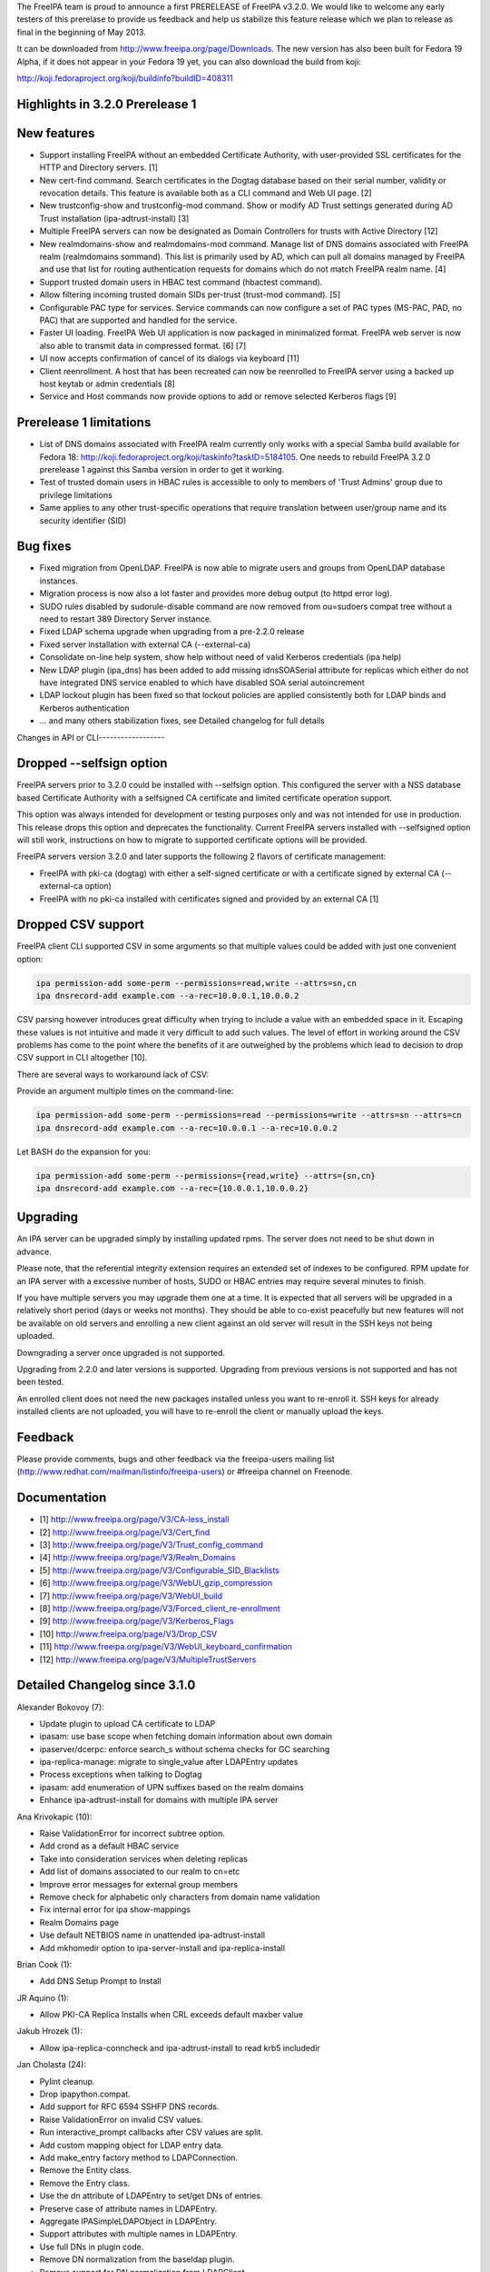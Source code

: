 The FreeIPA team is proud to announce a first PRERELEASE of FreeIPA
v3.2.0. We would like to welcome any early testers of this prerelase to
provide us feedback and help us stabilize this feature release which we
plan to release as final in the beginning of May 2013.

It can be downloaded from http://www.freeipa.org/page/Downloads. The new
version has also been built for Fedora 19 Alpha, if it does not appear
in your Fedora 19 yet, you can also download the build from koji:

http://koji.fedoraproject.org/koji/buildinfo?buildID=408311



Highlights in 3.2.0 Prerelease 1
--------------------------------



New features
----------------------------------------------------------------------------------------------

-  Support installing FreeIPA without an embedded Certificate Authority,
   with user-provided SSL certificates for the HTTP and Directory
   servers. [1]
-  New cert-find command. Search certificates in the Dogtag database
   based on their serial number, validity or revocation details. This
   feature is available both as a CLI command and Web UI page. [2]
-  New trustconfig-show and trustconfig-mod command. Show or modify AD
   Trust settings generated during AD Trust installation
   (ipa-adtrust-install) [3]
-  Multiple FreeIPA servers can now be designated as Domain Controllers
   for trusts with Active Directory [12]
-  New realmdomains-show and realmdomains-mod command. Manage list of
   DNS domains associated with FreeIPA realm (realmdomains sommand).
   This list is primarily used by AD, which can pull all domains managed
   by FreeIPA and use that list for routing authentication requests for
   domains which do not match FreeIPA realm name. [4]
-  Support trusted domain users in HBAC test command (hbactest command).
-  Allow filtering incoming trusted domain SIDs per-trust (trust-mod
   command). [5]
-  Configurable PAC type for services. Service commands can now
   configure a set of PAC types (MS-PAC, PAD, no PAC) that are supported
   and handled for the service.
-  Faster UI loading. FreeIPA Web UI application is now packaged in
   minimalized format. FreeIPA web server is now also able to transmit
   data in compressed format. [6] [7]
-  UI now accepts confirmation of cancel of its dialogs via keyboard
   [11]
-  Client reenrollment. A host that has been recreated can now be
   reenrolled to FreeIPA server using a backed up host keytab or admin
   credentials [8]
-  Service and Host commands now provide options to add or remove
   selected Kerberos flags [9]



Prerelease 1 limitations
----------------------------------------------------------------------------------------------

-  List of DNS domains associated with FreeIPA realm currently only
   works with a special Samba build available for Fedora 18:
   http://koji.fedoraproject.org/koji/taskinfo?taskID=5184105. One needs
   to rebuild FreeIPA 3.2.0 prerelease 1 against this Samba version in
   order to get it working.
-  Test of trusted domain users in HBAC rules is accessible to only to
   members of 'Trust Admins' group due to privilege limitations
-  Same applies to any other trust-specific operations that require
   translation between user/group name and its security identifier (SID)



Bug fixes
----------------------------------------------------------------------------------------------

-  Fixed migration from OpenLDAP. FreeIPA is now able to migrate users
   and groups from OpenLDAP database instances.
-  Migration process is now also a lot faster and provides more debug
   output (to httpd error log).
-  SUDO rules disabled by sudorule-disable command are now removed from
   ou=sudoers compat tree without a need to restart 389 Directory Server
   instance.
-  Fixed LDAP schema upgrade when upgrading from a pre-2.2.0 release
-  Fixed server installation with external CA (--external-ca)
-  Consolidate on-line help system, show help without need of valid
   Kerberos credentials (ipa help)
-  New LDAP plugin (ipa_dns) has been added to add missing idnsSOASerial
   attribute for replicas which either do not have integrated DNS
   service enabled to which have disabled SOA serial autoincrement
-  LDAP lockout plugin has been fixed so that lockout policies are
   applied consistently both for LDAP binds and Kerberos authentication
-  ... and many others stabilization fixes, see Detailed changelog for
   full details



Changes in API or CLI------------------



Dropped --selfsign option
----------------------------------------------------------------------------------------------

FreeIPA servers prior to 3.2.0 could be installed with --selfsign
option. This configured the server with a NSS database based Certificate
Authority with a selfsigned CA certificate and limited certificate
operation support.

This option was always intended for development or testing purposes only
and was not intended for use in production. This release drops this
option and deprecates the functionality. Current FreeIPA servers
installed with --selfsigned option will still work, instructions on how
to migrate to supported certificate options will be provided.

FreeIPA servers version 3.2.0 and later supports the following 2 flavors
of certificate management:

-  FreeIPA with pki-ca (dogtag) with either a self-signed certificate or
   with a certificate signed by external CA (--external-ca option)
-  FreeIPA with no pki-ca installed with certificates signed and
   provided by an external CA [1]



Dropped CSV support
----------------------------------------------------------------------------------------------

FreeIPA client CLI supported CSV in some arguments so that multiple
values could be added with just one convenient option:

.. code-block:: text

    ipa permission-add some-perm --permissions=read,write --attrs=sn,cn
    ipa dnsrecord-add example.com --a-rec=10.0.0.1,10.0.0.2

CSV parsing however introduces great difficulty when trying to include a
value with an embedded space in it. Escaping these values is not
intuitive and made it very difficult to add such values. The level of
effort in working around the CSV problems has come to the point where
the benefits of it are outweighed by the problems which lead to decision
to drop CSV support in CLI altogether [10].

There are several ways to workaround lack of CSV:

Provide an argument multiple times on the command-line:

.. code-block:: text

    ipa permission-add some-perm --permissions=read --permissions=write --attrs=sn --attrs=cn
    ipa dnsrecord-add example.com --a-rec=10.0.0.1 --a-rec=10.0.0.2

Let BASH do the expansion for you:

.. code-block:: text

    ipa permission-add some-perm --permissions={read,write} --attrs={sn,cn}
    ipa dnsrecord-add example.com --a-rec={10.0.0.1,10.0.0.2}

Upgrading
---------

An IPA server can be upgraded simply by installing updated rpms. The
server does not need to be shut down in advance.

Please note, that the referential integrity extension requires an
extended set of indexes to be configured. RPM update for an IPA server
with a excessive number of hosts, SUDO or HBAC entries may require
several minutes to finish.

If you have multiple servers you may upgrade them one at a time. It is
expected that all servers will be upgraded in a relatively short period
(days or weeks not months). They should be able to co-exist peacefully
but new features will not be available on old servers and enrolling a
new client against an old server will result in the SSH keys not being
uploaded.

Downgrading a server once upgraded is not supported.

Upgrading from 2.2.0 and later versions is supported. Upgrading from
previous versions is not supported and has not been tested.

An enrolled client does not need the new packages installed unless you
want to re-enroll it. SSH keys for already installed clients are not
uploaded, you will have to re-enroll the client or manually upload the
keys.

Feedback
--------

Please provide comments, bugs and other feedback via the freeipa-users
mailing list (http://www.redhat.com/mailman/listinfo/freeipa-users) or
#freeipa channel on Freenode.

Documentation
-------------

-  [1] http://www.freeipa.org/page/V3/CA-less_install
-  [2] http://www.freeipa.org/page/V3/Cert_find
-  [3] http://www.freeipa.org/page/V3/Trust_config_command
-  [4] http://www.freeipa.org/page/V3/Realm_Domains
-  [5] http://www.freeipa.org/page/V3/Configurable_SID_Blacklists
-  [6] http://www.freeipa.org/page/V3/WebUI_gzip_compression
-  [7] http://www.freeipa.org/page/V3/WebUI_build
-  [8] http://www.freeipa.org/page/V3/Forced_client_re-enrollment
-  [9] http://www.freeipa.org/page/V3/Kerberos_Flags
-  [10] http://www.freeipa.org/page/V3/Drop_CSV
-  [11] http://www.freeipa.org/page/V3/WebUI_keyboard_confirmation
-  [12] http://www.freeipa.org/page/V3/MultipleTrustServers



Detailed Changelog since 3.1.0
------------------------------

Alexander Bokovoy (7):

-  Update plugin to upload CA certificate to LDAP
-  ipasam: use base scope when fetching domain information about own
   domain
-  ipaserver/dcerpc: enforce search_s without schema checks for GC
   searching
-  ipa-replica-manage: migrate to single_value after LDAPEntry updates
-  Process exceptions when talking to Dogtag
-  ipasam: add enumeration of UPN suffixes based on the realm domains
-  Enhance ipa-adtrust-install for domains with multiple IPA server

Ana Krivokapic (10):

-  Raise ValidationError for incorrect subtree option.
-  Add crond as a default HBAC service
-  Take into consideration services when deleting replicas
-  Add list of domains associated to our realm to cn=etc
-  Improve error messages for external group members
-  Remove check for alphabetic only characters from domain name
   validation
-  Fix internal error for ipa show-mappings
-  Realm Domains page
-  Use default NETBIOS name in unattended ipa-adtrust-install
-  Add mkhomedir option to ipa-server-install and ipa-replica-install

Brian Cook (1):

-  Add DNS Setup Prompt to Install

JR Aquino (1):

-  Allow PKI-CA Replica Installs when CRL exceeds default maxber value

Jakub Hrozek (1):

-  Allow ipa-replica-conncheck and ipa-adtrust-install to read krb5
   includedir

Jan Cholasta (24):

-  Pylint cleanup.
-  Drop ipapython.compat.
-  Add support for RFC 6594 SSHFP DNS records.
-  Raise ValidationError on invalid CSV values.
-  Run interactive_prompt callbacks after CSV values are split.
-  Add custom mapping object for LDAP entry data.
-  Add make_entry factory method to LDAPConnection.
-  Remove the Entity class.
-  Remove the Entry class.
-  Use the dn attribute of LDAPEntry to set/get DNs of entries.
-  Preserve case of attribute names in LDAPEntry.
-  Aggregate IPASimpleLDAPObject in LDAPEntry.
-  Support attributes with multiple names in LDAPEntry.
-  Use full DNs in plugin code.
-  Remove DN normalization from the baseldap plugin.
-  Remove support for DN normalization from LDAPClient.
-  Fix remove while iterating in suppress_netgroup_memberof.
-  Remove disabled entries from sudoers compat tree.
-  Fix internal error in output_for_cli method of
   sudorule_{enable,disable}.
-  Do not fail if schema cannot be retrieved from LDAP server.
-  Allow disabling LDAP schema retrieval in LDAPClient and IPAdmin.
-  Allow disabling attribute decoding in LDAPClient and IPAdmin.
-  Disable schema retrieval and attribute decoding when talking to AD
   GC.
-  Add Kerberos ticket flags management to service and host plugins.

John Dennis (2):

-  Cookie Expires date should be locale insensitive
-  Use secure method to acquire IPA CA certificate

Lynn Root (4):

-  Switch %r specifiers to '%s' in Public errors
-  Added the ability to do Beta versioning
-  Fixed the catch of the hostname option during ipa-server-install
-  Raise ValidationError when CSR does not have a subject hostname

Martin Kosek (58):

-  Add Lynn Root to Contributors.txt
-  Enable SSSD on client install
-  Fix delegation-find command --group handling
-  Do not crash when Kerberos SRV record is not found
-  permission-find no longer crashes with --targetgroup
-  Avoid CRL migration error message
-  Sort LDAP updates properly
-  Upgrade process should not crash on named restart
-  Installer should not connect to 127.0.0.1
-  Fix migration for openldap DS
-  Remove unused krbV imports
-  Use fully qualified CCACHE names
-  Fix permission_find test error
-  Add trusconfig-show and trustconfig-mod commands
-  ipa-kdb: add sentinel for LDAPDerefSpec allocation
-  ipa-kdb: avoid ENOMEM when all SIDs are filtered out
-  ipa-kdb: reinitialize LDAP configuration for known realms
-  Add SID blacklist attributes
-  ipa-kdb: read SID blacklist from LDAP
-  ipa-sam: Fill SID blacklist when trust is added
-  ipa-adtrust-install should ask for SID generation
-  Test NetBIOS name clash before creating a trust
-  Generalize AD GC search
-  Do not hide SID resolver error in group-add-member
-  Add support for AD users to hbactest command
-  Fix hbachelp examples formatting
-  ipa-kdb: remove memory leaks
-  ipa-kdb: fix retry logic in ipadb_deref_search
-  Add autodiscovery section in ipa-client-install man pages
-  Avoid internal error when user is not Trust admin
-  Use fixed test domain in realmdomains test
-  Bump FreeIPA version for development branch
-  Remove ORDERING for IA5 attributeTypes
-  Fix includedir directive in krb5.conf template
-  Use new 389-ds-base cleartext password API
-  Do not hide idrange-add errors when adding trust
-  Preserve order of servers in ipa-client-install
-  Avoid multiple client discovery with fixed server list
-  Update named.conf parser
-  Use tkey-gssapi-keytab in named.conf
-  Do not force named connections on upgrades
-  ipa-client discovery with anonymous access off
-  Use temporary CCACHE in ipa-client-install
-  Improve client install LDAP cert retrieval fallback
-  Configure ipa_dns DS plugin on install and upgrade
-  Fix structured DNS record output
-  Bump selinux-policy requires
-  Clean spec file for Fedora 19
-  Remove build warnings
-  Remove syslog.target from ipa.server
-  Put pid-file to named.conf
-  Update mod_wsgi socket directory
-  Normalize RA agent certificate
-  Require 389-base-base 1.3.0.5
-  Change CNAME and DNAME attributes to single valued
-  Improve CNAME record validation
-  Improve DNAME record validation
-  Become 3.2.0 Prerelease 1

Petr Spacek (1):

-  Add 389 DS plugin for special idnsSOASerial attribute handling

Petr Viktorin (101):

-  Sort Options and Outputs in API.txt
-  Add the CA cert to LDAP after the CA install
-  Better logging for AdminTool and ipa-ldap-updater
-  Port ipa-replica-prepare to the admintool framework
-  Make ipapython.dogtag log requests at debug level, not info
-  Don't add another nsDS5ReplicaId on updates if one already exists
-  Improve \`ipa --help\` output
-  Print help to stderr on error
-  Store the OptionParser in the API, use it to print unified help
   messages
-  Simplify \`ipa help topics\` output
-  Add command summary to \`ipa COMMAND --help\` output
-  Mention \`ipa COMMAND --help\` as the preferred way to get command
   help
-  Parse command arguments before creating a context
-  Add tests for the help command & --help options
-  In topic help text, mention how to get help for commands
-  Check SSH connection in ipa-replica-conncheck
-  Use ipauniqueid for the RDN of sudo commands
-  Prevent a sudo command from being deleted if it is a member of a sudo
   rule
-  Update sudocmd ACIs to use targetfilter
-  Add the version option to all Commands
-  Add ipalib.messages
-  Add client capabilities, enable messages
-  Rename the "messages" Output of the i18n_messages command to "texts"
-  Fix permission validation and normalization in aci.py
-  Remove csv_separator and csv_skipspace Param arguments
-  Drop support for CSV in the CLI client
-  Update argument docs to reflect dropped CSV support
-  Update plugin docstrings (topic help) to reflect dropped CSV support
-  cli: Do interactive prompting after a context is created
-  Remove some unused imports
-  Remove unused methods from Entry, Entity, and IPAdmin
-  Derive Entity class from Entry, and move it to ldapupdate
-  Use explicit loggers in ldap2 code
-  Move LDAPEntry to ipaserver.ipaldap and derive Entry from it
-  Remove connection-creating code from ShemaCache
-  Move the decision to force schema updates out of IPASimpleLDAPObject
-  Move SchemaCache and IPASimpleLDAPObject to ipaserver.ipaldap
-  Start LDAPConnection, a common base for ldap2 and IPAdmin
-  Make IPAdmin not inherit from IPASimpleLDAPObject
-  Move schema-related methods to LDAPConnection
-  Move DN handling methods to LDAPConnection
-  Move filter making methods to LDAPConnection
-  Move entry finding methods to LDAPConnection
-  Remove unused proxydn functionality from IPAdmin
-  Move entry add, update, remove, rename to LDAPConnection
-  Implement some of IPAdmin's legacy methods in terms of LDAPConnection
   methods
-  Replace setValue by keyword arguments when creating entries
-  Use update_entry with a single entry in adtrustinstance
-  Replace entry.getValues() by entry.get()
-  Replace entry.setValue/setValues by item assignment
-  Replace add_s and delete_s by their newer equivalents
-  Change {add,update,delete}_entry to take LDAPEntries
-  Remove unused imports from ipaserver/install
-  Remove unused bindcert and bindkey arguments to IPAdmin
-  Turn the LDAPError handler into a context manager
-  Remove dbdir, binddn, bindpwd from IPAdmin
-  Remove IPAdmin.updateEntry calls from fix_replica_agreements
-  Remove IPAdmin.get_dns_sorted_by_length
-  Replace IPAdmin.checkTask by replication.wait_for_task
-  Introduce LDAPEntry.single_value for getting single-valued attributes
-  Remove special-casing for missing and single-valued attributes in
   LDAPUpdate._entry_to_entity
-  Replace entry.getValue by entry.single_value
-  Replace getList by a get_entries method
-  Remove toTupleList and attrList from LDAPEntry
-  Rename LDAPConnection to LDAPClient
-  Replace addEntry with add_entry
-  Replace deleteEntry with delete_entry
-  Fix typo and traceback suppression in replication.py
-  replace getEntry with get_entry (or get_entries if scope !=
   SCOPE_BASE)
-  Inline inactivateEntry in its only caller
-  Inline waitForEntry in its only caller
-  Proxy LDAP methods explicitly rather than using \__getattr_\_
-  Remove search_s and search_ext_s from IPAdmin
-  Replace IPAdmin.start_tls_s by an \__init_\_ argument
-  Remove IPAdmin.sasl_interactive_bind_s
-  Remove IPAdmin.simple_bind_s
-  Remove IPAdmin.unbind_s(), keep unbind()
-  Use ldap instead of \_ldap in ipaldap
-  Do not use global variables in migration.py
-  Use IPAdmin rather than raw python-ldap in migration.bind
-  Use IPAdmin rather than raw python-ldap in ipactl
-  Remove some uses of raw python-ldap
-  Improve LDAPEntry tests
-  Fix installing server with external CA
-  Change DNA magic value to -1 to make UID 999 usable
-  Move ipaldap to ipapython
-  Remove ipaserver/ipaldap.py
-  Use IPAdmin rather than raw python-ldap in ipa-client-install
-  Use IPAdmin rather than raw python-ldap in migration.py and
   ipadiscovery.py
-  Remove unneeded python-ldap imports
-  Don't download the schema in ipadiscovery
-  ipa-server-install: Make temporary pin files available for the whole
   installation
-  ipa-server-install: Remove the --selfsign option
-  Remove unused ipapython.certdb.CertDB class
-  ipaserver.install.certs: Introduce NSSDatabase as a more generic
   certutil wrapper
-  Trust CAs from PKCS#12 files even if they don't have Friendly Names
-  dsinstance, httpinstance: Don't hardcode 'Server-Cert'
-  Support installing with custom SSL certs, without a CA
-  Load the CA cert into server NSS databases
-  Do not call cert-\* commands in host plugin if a RA is not available
-  ipa-client-install: Do not request host certificate if server is
   CA-less

Petr Vobornik (38):

-  Make confirm_dialog a base class of revoke and restore certificate
   dialogs
-  Make confirm_dialog a base class for deleter dialog
-  Make confirm_dialog a base class for message_dialog
-  Confirm mixin
-  Confirm adder dialog by enter
-  Confirm error dialog by enter
-  Focus last dialog when some is closed
-  Confirm association dialogs by enter
-  Standardize login password reset, user reset password and host set
   OTP dialogs
-  Focus first input element after 'Add and Add another'
-  Enable mod_deflate
-  Use Uglify.js for JS optimization
-  Dojo Builder
-  Config files for builder of FreeIPA UI layer
-  Minimal Dojo layer
-  Web UI development environment directory structure and configuration
-  Web UI Sync development utility
-  Move of Web UI non AMD dep. libs to libs subdirectory
-  Move of core Web UI files to AMD directory
-  Update JavaScript Lint configuration file
-  AMD config file
-  Change Web UI sources to simple AMD modules
-  Updated makefiles to build FreeIPA Web UI layer
-  Change tests to use AMD loader
-  Fix BuildRequires: rhino replaced with java-1.7.0-openjdk
-  Develop.js extended
-  Allow to specify modules for which builder doesn't raise dependency
   error
-  Web UI build profile updated
-  Combobox keyboard support
-  Fix dirty state update of editable combobox
-  Fix handling of no_update flag in Web UI
-  Web UI: configurable SID blacklists
-  Web UI:Certificate pages
-  Web UI:Choose different search option for cert-find
-  Fixed Web UI build error caused by rhino changes in F19
-  Nestable checkbox/radio widget
-  Added Web UI support for service PAC type option: NONE
-  Web UI: Disable cert functionality if a CA is not available

Rob Crittenden (16):

-  Convert uniqueMember members into DN objects.
-  Add Ana Krivokapic to Contributors.txt
-  Do SSL CA verification and hostname validation.
-  Don't initialize NSS if we don't have to, clean up unused cert refs
-  Update anonymous access ACI to protect secret attributes.
-  Make certmonger a (pre) requires on server, restart it before
   upgrading
-  Use new certmonger locking to prevent NSS database corruption.
-  Improve migration performance
-  Add LDAP server fallback to client installer
-  Prevent a crash when no entries are successfully migrated.
-  Implement the cert-find command for the dogtag CA backend.
-  Add missing v3 schema on upgrades, fix typo in schema.
-  Don't base64-encode the CA cert when uploading it during an upgrade.
-  Extend ipa-replica-manage to be able to manage DNA ranges.
-  Improve some error handling in ipa-replica-manage
-  Fix lockout of LDAP bind.

Simo Sorce (2):

-  Log info on failure to connect
-  Upload CA cert in the directory on install

Sumit Bose (17):

-  ipa-kdb: remove unused variable
-  ipa-kdb: Uninitialized scalar variable in ipadb_reinit_mspac()
-  ipa-sam: Array compared against 0 in ipasam_set_trusted_domain()
-  ipa-kdb: Dereference after null check in ipa_kdb_mspac.c
-  ipa-lockout: Wrong sizeof argument in ipa_lockout.c
-  ipa-extdom: Double-free in ipa_extdom_common.c
-  ipa-pwd: Unchecked return value ipapwd_chpwop()
-  Revert "MS-PAC: Special case NFS services"
-  Add NFS specific default for authorization data type
-  ipa-kdb: Read global defaul ipaKrbAuthzData
-  ipa-kdb: Read ipaKrbAuthzData with other principal data
-  ipa-kdb: add PAC only if requested
-  Add unit test for get_authz_data_types()
-  Mention PAC issue with NFS in service plugin doc
-  Allow 'nfs:NONE' in global configuration
-  Add support for cmocka C-Unit Test framework
-  ipa-pwd-extop: do not use dn until it is really set

Timo Aaltonen (1):

-  convert the base platform modules into packages

Tomas Babej (18):

-  Relax restriction for leading/trailing whitespaces in \*-find
   commands
-  Forbid overlapping rid ranges for the same id range
-  Fix a typo in ipa-adtrust-install help
-  Prevent integer overflow when setting krbPasswordExpiration
-  Add option to specify SID using domain name to idrange-add/mod
-  Prevent changing protected group's name using --setattr
-  Use default.conf as flag of IPA client being installed
-  Make sure appropriate exit status is returned in make-test
-  Make options checks in idrange-add/mod consistent
-  Add trusted domain range objectclass when using idrange-mod
-  Perform secondary rid range overlap check for local ranges only
-  Add support for re-enrolling hosts using keytab
-  Make sure uninstall script prompts for reboot as last
-  Remove implicit Str to DN conversion using \*-attr
-  Enforce exact SID match when adding or modifying a ID range
-  Allow host re-enrollment using delegation
-  Add logging to join command
-  Properly handle ipa-replica-install when its zone is not managed by
   IPA

sbose (1):

-  ipa-kdb: Free talloc autofree context when module is closed
